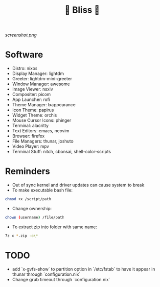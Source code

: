 #+TITLE: 🌸 Bliss 🌸

[[screenshot.png]]

* Software
- Distro: nixos
- Display Manager: lightdm
- Greeter: lightdm-mini-greeter
- Window Manager: awesome
- Image Viewer: nsxiv
- Compositer: picom
- App Launcher: rofi
- Theme Manager: lxappearance
- Icon Theme: papirus
- Widget Theme: orchis
- Mouse Cursor Icons: phinger
- Terminal: alacritty
- Text Editors: emacs, neovim
- Browser: firefox
- File Managers: thunar, joshuto
- Video Player: mpv
- Terminal Stuff: nitch, cbonsai, shell-color-scripts

* Reminders
- Out of sync kernel and driver updates can cause system to break
- To make executable bash file:
#+begin_src bash
chmod +x /script/path
#+end_src
- Change ownership:
#+begin_src bash
chown (username) /file/path
#+end_src
- To extract zip into folder with same name:
#+begin_src bash
7z x *.zip -o\*
#+end_src

* TODO
- add `x-gvfs-show` to partition option in `/etc/fstab` to have it appear in thunar through `configuration.nix`
- Change grub timeout through `configuration.nix`

